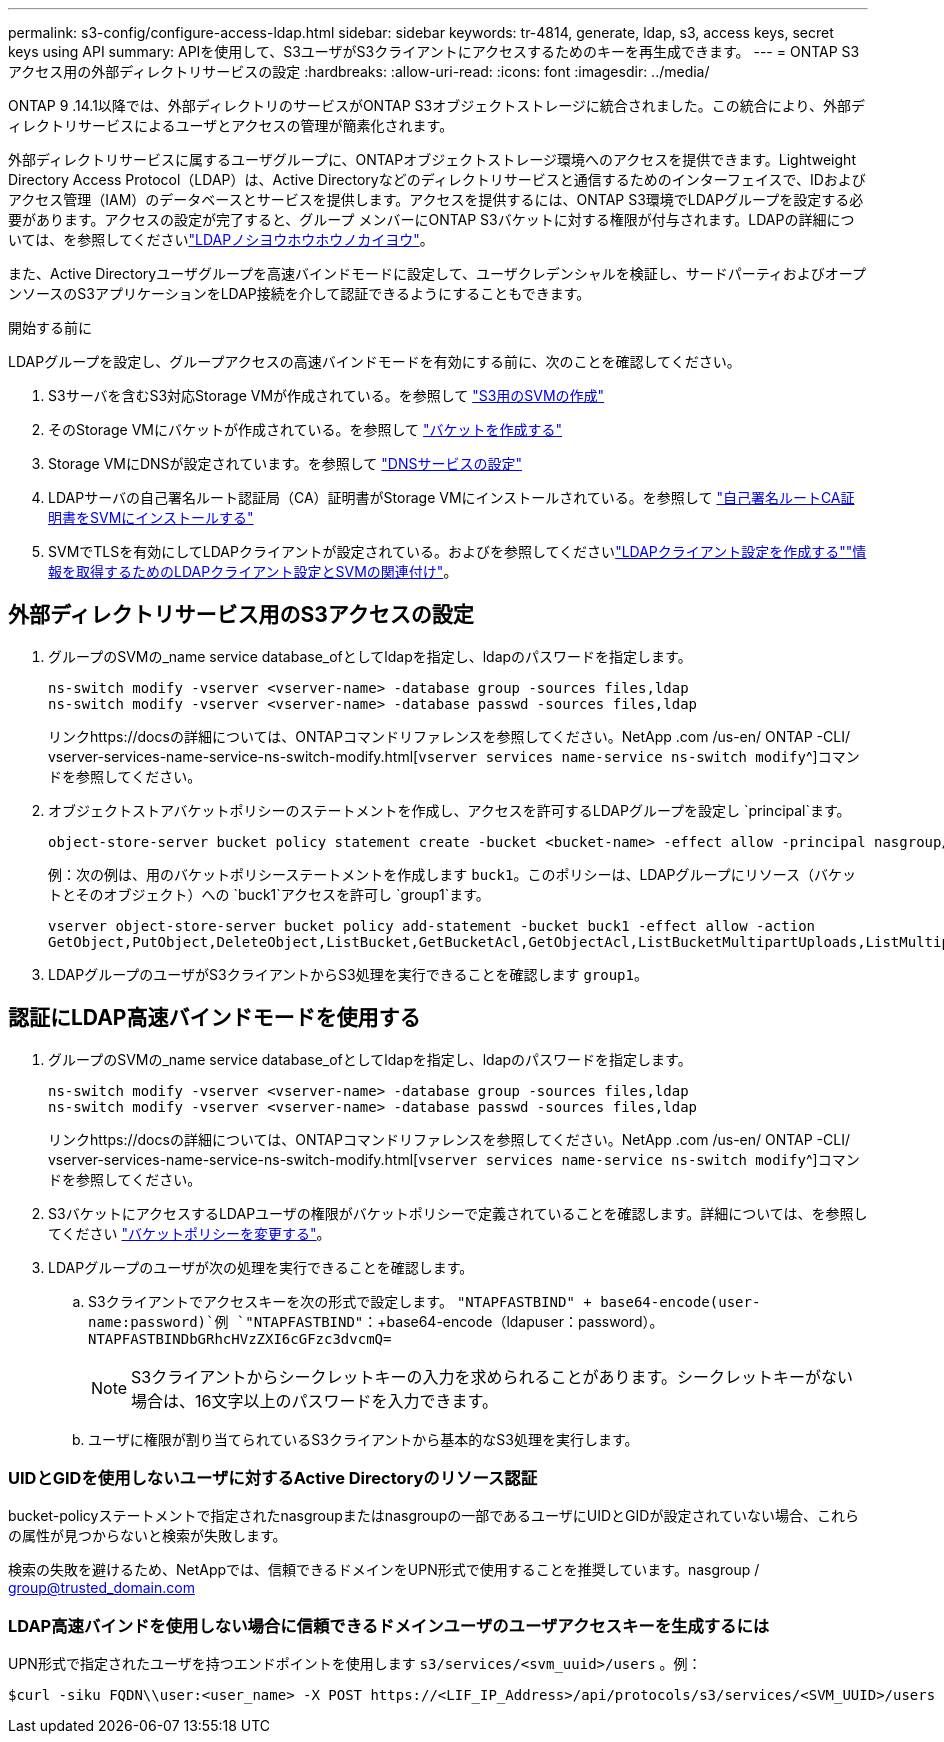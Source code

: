 ---
permalink: s3-config/configure-access-ldap.html 
sidebar: sidebar 
keywords: tr-4814, generate, ldap, s3, access keys, secret keys using API 
summary: APIを使用して、S3ユーザがS3クライアントにアクセスするためのキーを再生成できます。 
---
= ONTAP S3アクセス用の外部ディレクトリサービスの設定
:hardbreaks:
:allow-uri-read: 
:icons: font
:imagesdir: ../media/


[role="lead"]
ONTAP 9 .14.1以降では、外部ディレクトリのサービスがONTAP S3オブジェクトストレージに統合されました。この統合により、外部ディレクトリサービスによるユーザとアクセスの管理が簡素化されます。

外部ディレクトリサービスに属するユーザグループに、ONTAPオブジェクトストレージ環境へのアクセスを提供できます。Lightweight Directory Access Protocol（LDAP）は、Active Directoryなどのディレクトリサービスと通信するためのインターフェイスで、IDおよびアクセス管理（IAM）のデータベースとサービスを提供します。アクセスを提供するには、ONTAP S3環境でLDAPグループを設定する必要があります。アクセスの設定が完了すると、グループ メンバーにONTAP S3バケットに対する権限が付与されます。LDAPの詳細については、を参照してくださいlink:../nfs-config/using-ldap-concept.html["LDAPノシヨウホウホウノカイヨウ"]。

また、Active Directoryユーザグループを高速バインドモードに設定して、ユーザクレデンシャルを検証し、サードパーティおよびオープンソースのS3アプリケーションをLDAP接続を介して認証できるようにすることもできます。

.開始する前に
LDAPグループを設定し、グループアクセスの高速バインドモードを有効にする前に、次のことを確認してください。

. S3サーバを含むS3対応Storage VMが作成されている。を参照して link:../s3-config/create-svm-s3-task.html["S3用のSVMの作成"]
. そのStorage VMにバケットが作成されている。を参照して link:../s3-config/create-bucket-task.html["バケットを作成する"]
. Storage VMにDNSが設定されています。を参照して link:../networking/configure_dns_services_manual.html["DNSサービスの設定"]
. LDAPサーバの自己署名ルート認証局（CA）証明書がStorage VMにインストールされている。を参照して link:../nfs-config/install-self-signed-root-ca-certificate-svm-task.html["自己署名ルートCA証明書をSVMにインストールする"]
. SVMでTLSを有効にしてLDAPクライアントが設定されている。およびを参照してくださいlink:../nfs-config/create-ldap-client-config-task.html["LDAPクライアント設定を作成する"]link:../nfs-config/enable-ldap-svms-task.html["情報を取得するためのLDAPクライアント設定とSVMの関連付け"]。




== 外部ディレクトリサービス用のS3アクセスの設定

. グループのSVMの_name service database_ofとしてldapを指定し、ldapのパスワードを指定します。
+
[listing]
----
ns-switch modify -vserver <vserver-name> -database group -sources files,ldap
ns-switch modify -vserver <vserver-name> -database passwd -sources files,ldap
----
+
リンクhttps://docsの詳細については、ONTAPコマンドリファレンスを参照してください。NetApp .com /us-en/ ONTAP -CLI/ vserver-services-name-service-ns-switch-modify.html[`vserver services name-service ns-switch modify`^]コマンドを参照してください。

. オブジェクトストアバケットポリシーのステートメントを作成し、アクセスを許可するLDAPグループを設定し `principal`ます。
+
[listing]
----
object-store-server bucket policy statement create -bucket <bucket-name> -effect allow -principal nasgroup/<ldap-group-name> -resource <bucket-name>, <bucket-name>/*
----
+
例：次の例は、用のバケットポリシーステートメントを作成します `buck1`。このポリシーは、LDAPグループにリソース（バケットとそのオブジェクト）への `buck1`アクセスを許可し `group1`ます。

+
[listing]
----
vserver object-store-server bucket policy add-statement -bucket buck1 -effect allow -action
GetObject,PutObject,DeleteObject,ListBucket,GetBucketAcl,GetObjectAcl,ListBucketMultipartUploads,ListMultipartUploadParts, ListBucketVersions,GetObjectTagging,PutObjectTagging,DeleteObjectTagging,GetBucketVersioning,PutBucketVersioning -principal nasgroup/group1 -resource buck1, buck1/*
----
. LDAPグループのユーザがS3クライアントからS3処理を実行できることを確認します `group1`。




== 認証にLDAP高速バインドモードを使用する

. グループのSVMの_name service database_ofとしてldapを指定し、ldapのパスワードを指定します。
+
[listing]
----
ns-switch modify -vserver <vserver-name> -database group -sources files,ldap
ns-switch modify -vserver <vserver-name> -database passwd -sources files,ldap
----
+
リンクhttps://docsの詳細については、ONTAPコマンドリファレンスを参照してください。NetApp .com /us-en/ ONTAP -CLI/ vserver-services-name-service-ns-switch-modify.html[`vserver services name-service ns-switch modify`^]コマンドを参照してください。

. S3バケットにアクセスするLDAPユーザの権限がバケットポリシーで定義されていることを確認します。詳細については、を参照してください link:../s3-config/create-modify-bucket-policy-task.html["バケットポリシーを変更する"]。
. LDAPグループのユーザが次の処理を実行できることを確認します。
+
.. S3クライアントでアクセスキーを次の形式で設定します。
`"NTAPFASTBIND" + base64-encode(user-name:password)`例 `"NTAPFASTBIND"`：+base64-encode（ldapuser：password）。
`NTAPFASTBINDbGRhcHVzZXI6cGFzc3dvcmQ=`
+

NOTE: S3クライアントからシークレットキーの入力を求められることがあります。シークレットキーがない場合は、16文字以上のパスワードを入力できます。

.. ユーザに権限が割り当てられているS3クライアントから基本的なS3処理を実行します。






=== UIDとGIDを使用しないユーザに対するActive Directoryのリソース認証

bucket-policyステートメントで指定されたnasgroupまたはnasgroupの一部であるユーザにUIDとGIDが設定されていない場合、これらの属性が見つからないと検索が失敗します。

検索の失敗を避けるため、NetAppでは、信頼できるドメインをUPN形式で使用することを推奨しています。nasgroup / group@trusted_domain.com



=== LDAP高速バインドを使用しない場合に信頼できるドメインユーザのユーザアクセスキーを生成するには

UPN形式で指定されたユーザを持つエンドポイントを使用します `s3/services/<svm_uuid>/users` 。例：

[listing]
----
$curl -siku FQDN\\user:<user_name> -X POST https://<LIF_IP_Address>/api/protocols/s3/services/<SVM_UUID>/users -d {"comment":"<S3_user_name>", "name":<user[@fqdn](https://github.com/fqdn)>,"<key_time_to_live>":"PT6H3M"}'
----